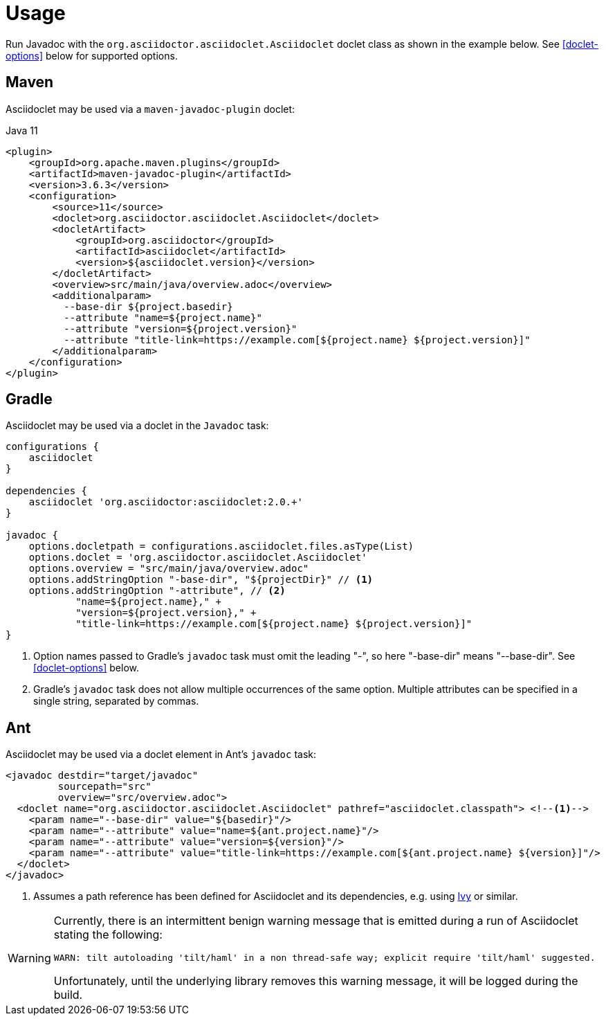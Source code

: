 = Usage
:doclet-class: org.asciidoctor.asciidoclet.Asciidoclet
:maven-javadoc-plugin-version: 3.6.3

Run Javadoc with the `{doclet-class}` doclet class as shown in the example below.
See
ifdef::site-gen-antora[xref:options.adoc[]]
ifndef::site-gen-antora[<<doclet-options>> below]
for supported options.

== Maven

Asciidoclet may be used via a `maven-javadoc-plugin` doclet:

[source,xml,subs="attributes+"]
.Java 11
----
<plugin>
    <groupId>org.apache.maven.plugins</groupId>
    <artifactId>maven-javadoc-plugin</artifactId>
    <version>{maven-javadoc-plugin-version}</version>
    <configuration>
        <source>11</source>
        <doclet>{doclet-class}</doclet>
        <docletArtifact>
            <groupId>org.asciidoctor</groupId>
            <artifactId>asciidoclet</artifactId>
            <version>${asciidoclet.version}</version>
        </docletArtifact>
        <overview>src/main/java/overview.adoc</overview>
        <additionalparam>
          --base-dir ${project.basedir}
          --attribute "name=${project.name}"
          --attribute "version=${project.version}"
          --attribute "title-link=https://example.com[${project.name} ${project.version}]"
        </additionalparam>
    </configuration>
</plugin>
----

== Gradle

Asciidoclet may be used via a doclet in the `Javadoc` task:

[source,groovy]
----
configurations {
    asciidoclet
}

dependencies {
    asciidoclet 'org.asciidoctor:asciidoclet:2.0.+'
}

javadoc {
    options.docletpath = configurations.asciidoclet.files.asType(List)
    options.doclet = 'org.asciidoctor.asciidoclet.Asciidoclet'
    options.overview = "src/main/java/overview.adoc"
    options.addStringOption "-base-dir", "${projectDir}" // <1>
    options.addStringOption "-attribute", // <2>
            "name=${project.name}," +
            "version=${project.version}," +
            "title-link=https://example.com[${project.name} ${project.version}]"
}
----
<1> Option names passed to Gradle's `javadoc` task must omit the leading "-", so here "-base-dir" means "--base-dir".
ifdef::site-gen-antora[See xref:options.adoc[].]
ifndef::site-gen-antora[See <<doclet-options>> below.]
<2> Gradle's `javadoc` task does not allow multiple occurrences of the same option.
Multiple attributes can be specified in a single string, separated by commas.

== Ant
// Some of us still use Ant, alright?!
Asciidoclet may be used via a doclet element in Ant's `javadoc` task:

[source,xml]
----
<javadoc destdir="target/javadoc"
         sourcepath="src"
         overview="src/overview.adoc">
  <doclet name="org.asciidoctor.asciidoclet.Asciidoclet" pathref="asciidoclet.classpath"> <!--1-->
    <param name="--base-dir" value="${basedir}"/>
    <param name="--attribute" value="name=${ant.project.name}"/>
    <param name="--attribute" value="version=${version}"/>
    <param name="--attribute" value="title-link=https://example.com[${ant.project.name} ${version}]"/>
  </doclet>
</javadoc>
----

<1> Assumes a path reference has been defined for Asciidoclet and its dependencies, e.g.
using https://ant.apache.org/ivy/[Ivy^] or similar.

// tag::warning-message[]
[WARNING]
====
Currently, there is an intermittent benign warning message that is emitted during a run of Asciidoclet stating the following:

  WARN: tilt autoloading 'tilt/haml' in a non thread-safe way; explicit require 'tilt/haml' suggested.

Unfortunately, until the underlying library removes this warning message, it will be logged during the build.
====
// end::warning-message[]

